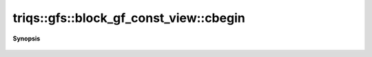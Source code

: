 ..
   Generated automatically by cpp2rst

.. highlight:: c
.. role:: red
.. role:: green
.. role:: param
.. role:: cppbrief


.. _block_gf_const_view_cbegin:

triqs::gfs::block_gf_const_view::cbegin
=======================================


**Synopsis**

 .. rst-class:: cppsynopsis

    1. | auto :red:`cbegin` ()